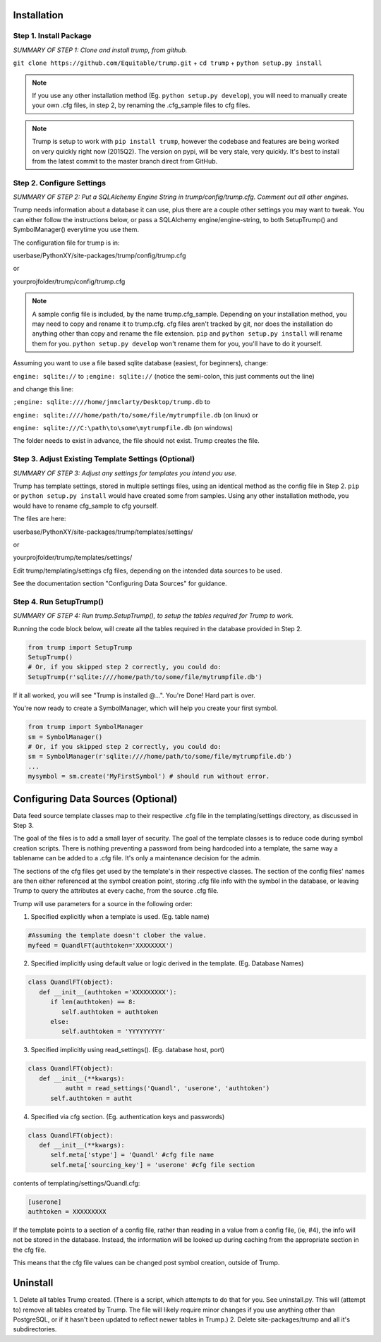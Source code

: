 Installation 
============

Step 1. Install Package
-----------------------

*SUMMARY OF STEP 1: Clone and install trump, from github.*

``git clone https://github.com/Equitable/trump.git``
+
``cd trump``
+
``python setup.py install``

.. note::

	If you use any other installation method (Eg. ``python setup.py develop``),  
	you will need to manually create your own .cfg files, in step 2, by renaming the 
	.cfg_sample files to cfg files.

.. note::

	Trump is setup to work with ``pip install trump``, however the codebase and features
	are being worked on very quickly right now (2015Q2).  The version on pypi, will be very stale, very
	quickly.  It's best to install from the latest commit to the master branch direct from GitHub.

Step 2. Configure Settings 
--------------------------

*SUMMARY OF STEP 2: Put a SQLAlchemy Engine String in trump/config/trump.cfg.  Comment out all other engines.*

Trump needs information about a database it can use, plus there are a couple other settings you
may want to tweak.  You can either follow the instructions below, or pass a
SQLAlchemy engine/engine-string, to both SetupTrump() and SymbolManager() everytime you use them.

The configuration file for trump is in:

userbase/PythonXY/site-packages/trump/config/trump.cfg

or

yourprojfolder/trump/config/trump.cfg

.. note::

	A sample config file is included, by the name trump.cfg_sample.  Depending on your installation
	method, you may need to copy and rename it to trump.cfg.  cfg files aren't tracked by git,
	nor does the installation do anything other than copy and rename the file extension.
	``pip`` and ``python setup.py install`` will rename them for you.
	``python setup.py develop`` won't rename them for you, you'll have to do it yourself.

Assuming you want to use a file based sqlite database (easiest, for beginners), change:

``engine: sqlite://`` to 
``;engine: sqlite://``  (notice the semi-colon, this just comments out the line)

and change this line:

``;engine: sqlite:////home/jnmclarty/Desktop/trump.db``  to

``engine: sqlite:////home/path/to/some/file/mytrumpfile.db`` (on linux) or

``engine: sqlite:///C:\path\to\some\mytrumpfile.db`` (on windows)

The folder needs to exist in advance, the file should not exist.  Trump creates the file.

Step 3. Adjust Existing Template Settings (Optional)
---------------------------------------------------

*SUMMARY OF STEP 3: Adjust any settings for templates you intend you use.*

Trump has template settings, stored in multiple settings files, using an identical method as the 
config file in Step 2.  ``pip`` or ``python setup.py install`` would have created some from samples.
Using any other installation methode, you would have to rename cfg_sample to cfg yourself.

The files are here:

userbase/PythonXY/site-packages/trump/templates/settings/

or

yourprojfolder/trump/templates/settings/

Edit trump/templating/settings cfg files, depending on the intended data sources to be used.

See the documentation section "Configuring Data Sources" for guidance.

Step 4. Run SetupTrump()
------------------------

*SUMMARY OF STEP 4: Run trump.SetupTrump(), to setup the tables required for Trump to work.*

Running the code block below, will create all the tables required in the database
provided in Step 2.

.. code-block:: python
	
	from trump import SetupTrump
	SetupTrump()
	# Or, if you skipped step 2 correctly, you could do:
	SetupTrump(r'sqlite:////home/path/to/some/file/mytrumpfile.db')

If it all worked, you will see "Trump is installed @...".   You're Done!  Hard part is over.

You're now ready to create a SymbolManager, which will help you create your first symbol.  

.. code-block:: python
	
	from trump import SymbolManager
	sm = SymbolManager()
	# Or, if you skipped step 2 correctly, you could do:
	sm = SymbolManager(r'sqlite:////home/path/to/some/file/mytrumpfile.db')
	...
	mysymbol = sm.create('MyFirstSymbol') # should run without error.

Configuring Data Sources (Optional)
===================================
Data feed source template classes map to their respective .cfg file in the templating/settings directory,
as discussed in Step 3.

The goal of the files is to add a small layer of security.  The goal of the template classes is to reduce code during
symbol creation scripts.  There is nothing preventing a password from being hardcoded into a template, the 
same way a tablename can be added to a .cfg file.  It's only a maintenance decision for the admin.

The sections of the cfg files get used by the template's in their respective classes.  The section of the config files'
names are then either referenced at the symbol creation point, storing .cfg file info with the symbol in the database,
or leaving Trump to query the attributes at every cache, from the source .cfg file.

Trump will use parameters for a source in the following order:

1. Specified explicitly when a template is used. (Eg. table name)

.. code-block:: python

   #Assuming the template doesn't clober the value.
   myfeed = QuandlFT(authtoken='XXXXXXXX') 
   
2. Specified implicitly using default value or logic derived in the template. (Eg. Database Names)

.. code-block:: python

   class QuandlFT(object):
      def __init__(authtoken ='XXXXXXXXX'):
         if len(authtoken) == 8:
            self.authtoken = authtoken
         else:
            self.authtoken = 'YYYYYYYYY'
           
3. Specified implicitly using read_settings(). (Eg. database host, port)

.. code-block:: python

   class QuandlFT(object):
      def __init__(**kwargs):
	     autht = read_settings('Quandl', 'userone', 'authtoken')
         self.authtoken = autht

4. Specified via cfg section. (Eg. authentication keys and passwords)

.. code-block:: python

   class QuandlFT(object):
      def __init__(**kwargs):
         self.meta['stype'] = 'Quandl' #cfg file name
         self.meta['sourcing_key'] = 'userone' #cfg file section
         
contents of templating/settings/Quandl.cfg:
         
.. code-block:: text

   [userone]
   authtoken = XXXXXXXXX

If the template points to a section of a config file, rather than reading in a value from a config file,
(ie, #4), the info will not be stored in the database.  Instead, the information will be looked up
during caching from the appropriate section in the cfg file.

This means that the cfg file values can be changed post symbol creation, outside of Trump.

Uninstall
=========

1. Delete all tables Trump created. (There is a script, which attempts to do that for you.  See uninstall.py.
This will (attempt to) remove all tables created by Trump. The file will likely require minor changes
if you use anything other than PostgreSQL, or if it hasn't been updated to reflect newer tables in Trump.)
2. Delete site-packages/trump and all it's subdirectories.
